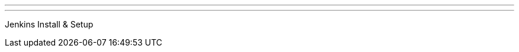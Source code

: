 ---
:page-eventTitle: Guadalajara JAM
:page-eventStartDate: 2016-11-23T19:00:00
:page-eventLink: https://www.meetup.com/Guadalajara-Jenkins-Area-Meetup/events/234929834/
---
Jenkins Install & Setup

